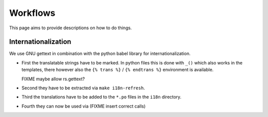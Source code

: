 Workflows
=========

This page aims to provide descriptions on how to do things.

Internationalization
--------------------

We use GNU gettext in combination with the python babel library for
internationalization.

* First the translatable strings have to be marked. In python files this is
  done with ``_()`` which also works in the templates, there however also
  the ``{% trans %}`` / ``{% endtrans %}`` environment is available.

  FIXME maybe allow rs.gettext?

* Second they have to be extracted via ``make i18n-refresh``.

* Third the translations have to be added to the ``*.po`` files in the
  ``i18n`` directory.

* Fourth they can now be used via (FIXME insert correct calls)

